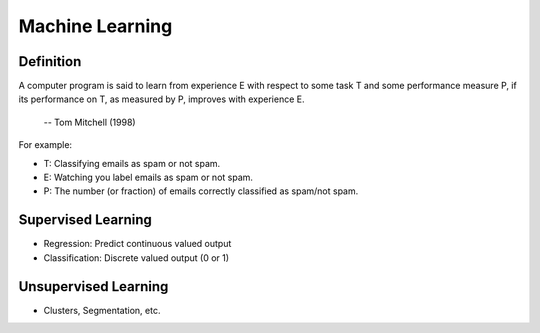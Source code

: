 Machine Learning
================

Definition
----------

A computer program is said to learn from experience E with respect to some task T and some 
performance measure P, if its performance on T, as measured by P, improves with experience E.

                                                               -- Tom Mitchell (1998)

For example:

* T: Classifying emails as spam or not spam.
* E: Watching you label emails as spam or not spam.
* P: The number (or fraction) of emails correctly classified as spam/not spam.

Supervised Learning
-------------------

* Regression: Predict continuous valued output
* Classification: Discrete valued output (0 or 1)

Unsupervised Learning
---------------------

* Clusters, Segmentation, etc.
